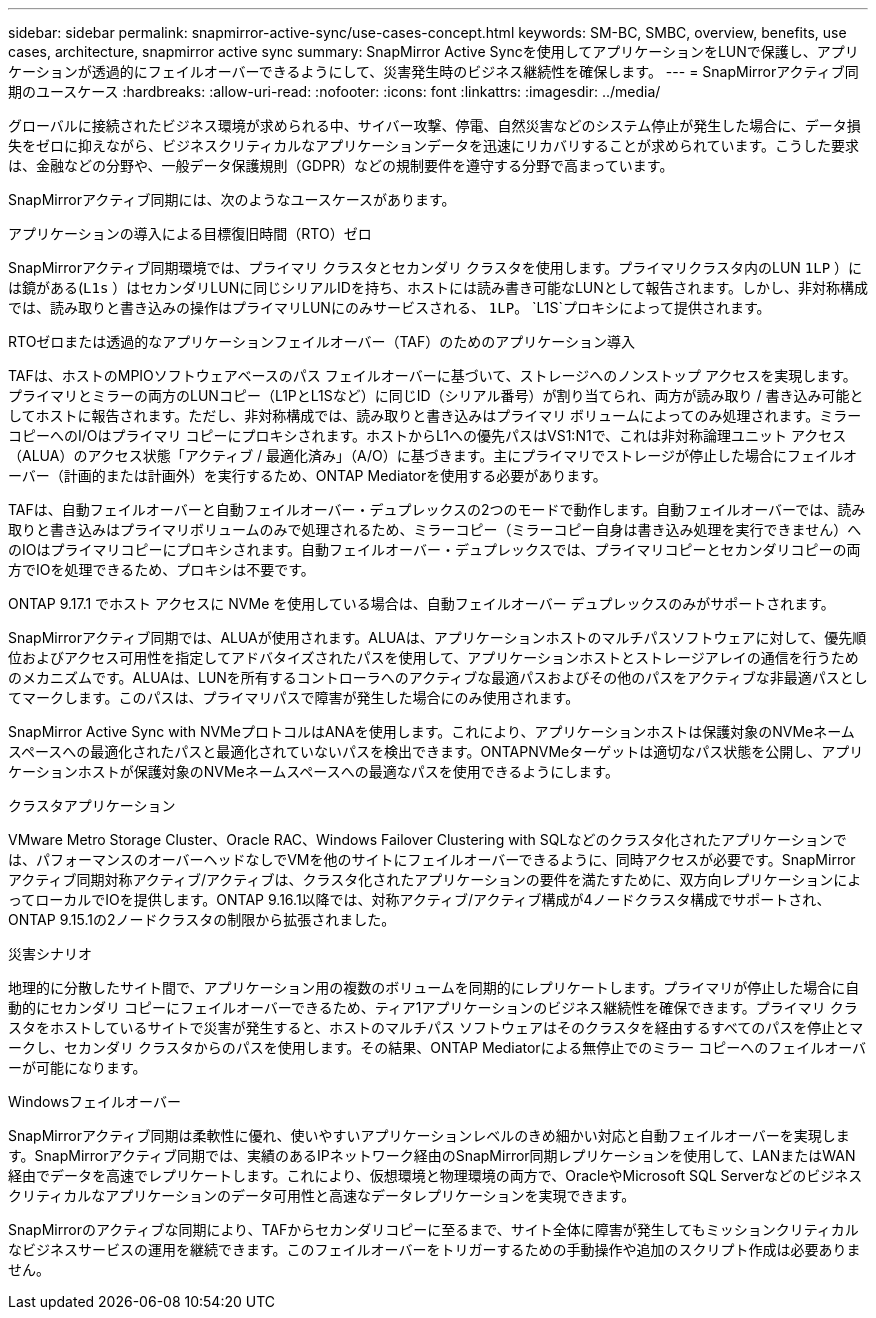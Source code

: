 ---
sidebar: sidebar 
permalink: snapmirror-active-sync/use-cases-concept.html 
keywords: SM-BC, SMBC, overview, benefits, use cases, architecture, snapmirror active sync 
summary: SnapMirror Active Syncを使用してアプリケーションをLUNで保護し、アプリケーションが透過的にフェイルオーバーできるようにして、災害発生時のビジネス継続性を確保します。 
---
= SnapMirrorアクティブ同期のユースケース
:hardbreaks:
:allow-uri-read: 
:nofooter: 
:icons: font
:linkattrs: 
:imagesdir: ../media/


[role="lead"]
グローバルに接続されたビジネス環境が求められる中、サイバー攻撃、停電、自然災害などのシステム停止が発生した場合に、データ損失をゼロに抑えながら、ビジネスクリティカルなアプリケーションデータを迅速にリカバリすることが求められています。こうした要求は、金融などの分野や、一般データ保護規則（GDPR）などの規制要件を遵守する分野で高まっています。

SnapMirrorアクティブ同期には、次のようなユースケースがあります。

.アプリケーションの導入による目標復旧時間（RTO）ゼロ
SnapMirrorアクティブ同期環境では、プライマリ クラスタとセカンダリ クラスタを使用します。プライマリクラスタ内のLUN  `1LP` ）には鏡がある(`L1s` ）はセカンダリLUNに同じシリアルIDを持ち、ホストには読み書き可能なLUNとして報告されます。しかし、非対称構成では、読み取りと書き込みの操作はプライマリLUNにのみサービスされる、 `1LP`。 `L1S`プロキシによって提供されます。

.RTOゼロまたは透過的なアプリケーションフェイルオーバー（TAF）のためのアプリケーション導入
TAFは、ホストのMPIOソフトウェアベースのパス フェイルオーバーに基づいて、ストレージへのノンストップ アクセスを実現します。プライマリとミラーの両方のLUNコピー（L1PとL1Sなど）に同じID（シリアル番号）が割り当てられ、両方が読み取り / 書き込み可能としてホストに報告されます。ただし、非対称構成では、読み取りと書き込みはプライマリ ボリュームによってのみ処理されます。ミラー コピーへのI/Oはプライマリ コピーにプロキシされます。ホストからL1への優先パスはVS1:N1で、これは非対称論理ユニット アクセス（ALUA）のアクセス状態「アクティブ / 最適化済み」（A/O）に基づきます。主にプライマリでストレージが停止した場合にフェイルオーバー（計画的または計画外）を実行するため、ONTAP Mediatorを使用する必要があります。

TAFは、自動フェイルオーバーと自動フェイルオーバー・デュプレックスの2つのモードで動作します。自動フェイルオーバーでは、読み取りと書き込みはプライマリボリュームのみで処理されるため、ミラーコピー（ミラーコピー自身は書き込み処理を実行できません）へのIOはプライマリコピーにプロキシされます。自動フェイルオーバー・デュプレックスでは、プライマリコピーとセカンダリコピーの両方でIOを処理できるため、プロキシは不要です。

ONTAP 9.17.1 でホスト アクセスに NVMe を使用している場合は、自動フェイルオーバー デュプレックスのみがサポートされます。

SnapMirrorアクティブ同期では、ALUAが使用されます。ALUAは、アプリケーションホストのマルチパスソフトウェアに対して、優先順位およびアクセス可用性を指定してアドバタイズされたパスを使用して、アプリケーションホストとストレージアレイの通信を行うためのメカニズムです。ALUAは、LUNを所有するコントローラへのアクティブな最適パスおよびその他のパスをアクティブな非最適パスとしてマークします。このパスは、プライマリパスで障害が発生した場合にのみ使用されます。

SnapMirror Active Sync with NVMeプロトコルはANAを使用します。これにより、アプリケーションホストは保護対象のNVMeネームスペースへの最適化されたパスと最適化されていないパスを検出できます。ONTAPNVMeターゲットは適切なパス状態を公開し、アプリケーションホストが保護対象のNVMeネームスペースへの最適なパスを使用できるようにします。

.クラスタアプリケーション
VMware Metro Storage Cluster、Oracle RAC、Windows Failover Clustering with SQLなどのクラスタ化されたアプリケーションでは、パフォーマンスのオーバーヘッドなしでVMを他のサイトにフェイルオーバーできるように、同時アクセスが必要です。SnapMirrorアクティブ同期対称アクティブ/アクティブは、クラスタ化されたアプリケーションの要件を満たすために、双方向レプリケーションによってローカルでIOを提供します。ONTAP 9.16.1以降では、対称アクティブ/アクティブ構成が4ノードクラスタ構成でサポートされ、ONTAP 9.15.1の2ノードクラスタの制限から拡張されました。

.災害シナリオ
地理的に分散したサイト間で、アプリケーション用の複数のボリュームを同期的にレプリケートします。プライマリが停止した場合に自動的にセカンダリ コピーにフェイルオーバーできるため、ティア1アプリケーションのビジネス継続性を確保できます。プライマリ クラスタをホストしているサイトで災害が発生すると、ホストのマルチパス ソフトウェアはそのクラスタを経由するすべてのパスを停止とマークし、セカンダリ クラスタからのパスを使用します。その結果、ONTAP Mediatorによる無停止でのミラー コピーへのフェイルオーバーが可能になります。

.Windowsフェイルオーバー
SnapMirrorアクティブ同期は柔軟性に優れ、使いやすいアプリケーションレベルのきめ細かい対応と自動フェイルオーバーを実現します。SnapMirrorアクティブ同期では、実績のあるIPネットワーク経由のSnapMirror同期レプリケーションを使用して、LANまたはWAN経由でデータを高速でレプリケートします。これにより、仮想環境と物理環境の両方で、OracleやMicrosoft SQL Serverなどのビジネスクリティカルなアプリケーションのデータ可用性と高速なデータレプリケーションを実現できます。

SnapMirrorのアクティブな同期により、TAFからセカンダリコピーに至るまで、サイト全体に障害が発生してもミッションクリティカルなビジネスサービスの運用を継続できます。このフェイルオーバーをトリガーするための手動操作や追加のスクリプト作成は必要ありません。
